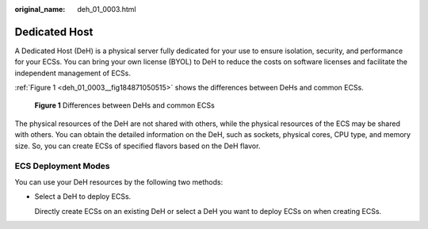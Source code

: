 :original_name: deh_01_0003.html

.. _deh_01_0003:

Dedicated Host
==============

A Dedicated Host (DeH) is a physical server fully dedicated for your use to ensure isolation, security, and performance for your ECSs. You can bring your own license (BYOL) to DeH to reduce the costs on software licenses and facilitate the independent management of ECSs.

:ref:`Figure 1 <deh_01_0003__fig184871050515>` shows the differences between DeHs and common ECSs.

.. _deh_01_0003__fig184871050515:

.. figure:: /_static/images/en-us_image_0161118470.png
   :alt: **Figure 1** Differences between DeHs and common ECSs

   **Figure 1** Differences between DeHs and common ECSs

The physical resources of the DeH are not shared with others, while the physical resources of the ECS may be shared with others. You can obtain the detailed information on the DeH, such as sockets, physical cores, CPU type, and memory size. So, you can create ECSs of specified flavors based on the DeH flavor.

ECS Deployment Modes
--------------------

You can use your DeH resources by the following two methods:

-  Select a DeH to deploy ECSs.

   Directly create ECSs on an existing DeH or select a DeH you want to deploy ECSs on when creating ECSs.
